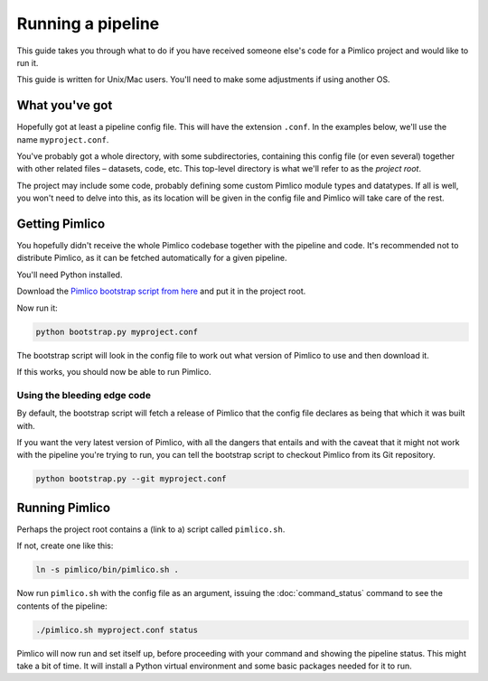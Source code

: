 Running a pipeline
==================

This guide takes you through what to do if you have received someone else's
code for a Pimlico project and would like to run it.

This guide is written for Unix/Mac users. You'll need to make some adjustments
if using another OS.

What you've got
---------------

Hopefully got at least a pipeline config file. This will have the
extension ``.conf``. In the examples below, we'll use the name
``myproject.conf``.

You've probably got a whole directory, with some subdirectories, containing
this config file (or even several) together with other related files –
datasets, code, etc. This top-level directory is what we'll refer to
as the *project root*.

The project may include some code, probably defining some custom Pimlico
module types and datatypes. If all is well, you won't need to delve into
this, as its location will be given in the config file and Pimlico will
take care of the rest.

Getting Pimlico
---------------

You hopefully didn't receive the whole Pimlico codebase together with
the pipeline and code. It's recommended not to distribute Pimlico,
as it can be fetched automatically for a given pipeline.

You'll need Python installed.

Download the
`Pimlico bootstrap script from here <https://raw.githubusercontent.com/markgw/pimlico/master/admin/bootstrap.py>`_
and put it in the project root.

Now run it:

.. code-block:: sh

   python bootstrap.py myproject.conf

The bootstrap script will look in the config file to work out what version
of Pimlico to use and then download it.

If this works, you should now be able to run Pimlico.

Using the bleeding edge code
~~~~~~~~~~~~~~~~~~~~~~~~~~~~

By default, the bootstrap script will fetch a release of Pimlico that the
config file declares as being that which it was built with.

If you want the very latest version of Pimlico, with all the dangers that
entails and with the caveat that it might not work with the pipeline you're
trying to run, you can tell the bootstrap script to checkout Pimlico
from its Git repository.

.. code-block:: sh

   python bootstrap.py --git myproject.conf

Running Pimlico
---------------

Perhaps the project root contains a (link to a) script called ``pimlico.sh``.

If not, create one like this:

.. code-block:: sh

   ln -s pimlico/bin/pimlico.sh .

Now run ``pimlico.sh`` with the config file as an argument, issuing the :doc:`command_status`
command to see the contents of the pipeline:

.. code-block:: sh

   ./pimlico.sh myproject.conf status

Pimlico will now run and set itself up, before proceeding with your command and showing
the pipeline status. This might take a bit of time. It will install a Python
virtual environment and some basic packages needed for it to run.

